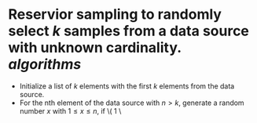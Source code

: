 * Reservior sampling to randomly select \( k \) samples from a data source with unknown cardinality. [[algorithms]]
+ Initialize a list of \( k \) elements with the first \( k \) elements from the data source.
+ For the nth element of the data source with \( n > k \), generate a random number \( x \) with \( 1 \leq x \leq n \), if \( 1 \